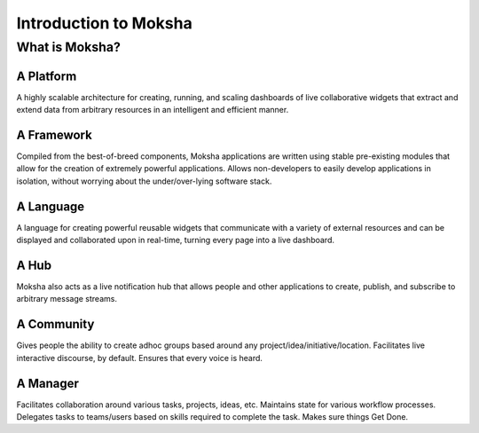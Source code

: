 Introduction to Moksha
======================

What is Moksha?
---------------

A Platform
~~~~~~~~~~
A highly scalable architecture for creating, running, and scaling dashboards of
live collaborative widgets that extract and extend data from arbitrary
resources in an intelligent and efficient manner.

A Framework
~~~~~~~~~~~
Compiled from the best-of-breed components, Moksha applications are written
using stable pre-existing modules that allow for the creation of extremely
powerful applications.  Allows non-developers to easily develop applications in
isolation, without worrying about the under/over-lying software stack.

A Language
~~~~~~~~~~
A language for creating powerful reusable widgets that communicate with a
variety of external resources and can be displayed and collaborated upon in
real-time, turning every page into a live dashboard.

A Hub
~~~~~
Moksha also acts as a live notification hub that allows people and other
applications to create, publish, and subscribe to arbitrary message streams.

A Community
~~~~~~~~~~~
Gives people the ability to create adhoc groups based around any
project/idea/initiative/location.  Facilitates live interactive discourse,
by default.  Ensures that every voice is heard.

A Manager
~~~~~~~~~
Facilitates collaboration around various tasks, projects, ideas, etc.
Maintains state for various workflow processes.  Delegates tasks to teams/users
based on skills required to complete the task.  Makes sure things Get Done.
